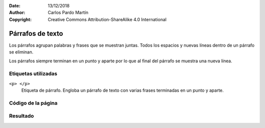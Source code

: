 ﻿:Date: 13/12/2018
:Author: Carlos Pardo Martín
:Copyright: Creative Commons Attribution-ShareAlike 4.0 International

.. _html-paragraph:

Párrafos de texto
=================
Los párrafos agrupan palabras y frases que se muestran 
juntas. Todos los espacios y nuevas líneas dentro de 
un párrafo se eliminan.

Los párrafos siempre terminan en un punto y aparte
por lo que al final del párrafo se muestra una nueva
línea.


Etiquetas utilizadas
--------------------

``<p> </p>``
   Etiqueta de párrafo. Engloba un párrafo de texto con varias
   frases terminadas en un punto y aparte.



.. `Editor online de código HTML <https://html5-editor.net/>`__



Código de la página
-------------------

.. image:: html/_thumbs/html-paragraph-html.png

Resultado
---------

.. image:: html/_thumbs/html-paragraph-web.png
